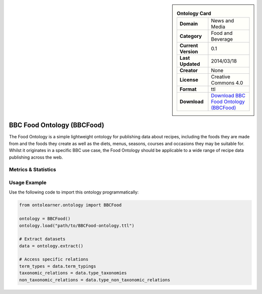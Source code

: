 

.. sidebar::

    .. list-table:: **Ontology Card**
       :header-rows: 0

       * - **Domain**
         - News and Media
       * - **Category**
         - Food and Beverage
       * - **Current Version**
         - 0.1
       * - **Last Updated**
         - 2014/03/18
       * - **Creator**
         - None
       * - **License**
         - Creative Commons 4.0
       * - **Format**
         - ttl
       * - **Download**
         - `Download BBC Food Ontology (BBCFood) <https://www.bbc.co.uk/ontologies/food-ontology>`_

BBC Food Ontology (BBCFood)
========================================================================================================

The Food Ontology is a simple lightweight ontology for publishing data about recipes,     including the foods they are made from and the foods they create as well as the diets,     menus, seasons, courses and occasions they may be suitable for. Whilst it originates in a specific BBC use case,     the Food Ontology should be applicable to a wide range of recipe data publishing across the web.

Metrics & Statistics
--------------------------

.. tab:: Graph


    .. list-table:: Graph Statistics
        :widths: 50 50
        :header-rows: 0

        * - **Total Nodes**
          - 108
        * - **Total Edges**
          - 267
        * - **Root Nodes**
          - 0
        * - **Leaf Nodes**
          - 63
    ::


.. tab:: Coverage


    .. list-table:: Knowledge Coverage Statistics
        :widths: 50 50
        :header-rows: 0

        * - **Classes**
          - 17
        * - **Individuals**
          - 0
        * - **Properties**
          - 22

    ::

.. tab:: Hierarchy


    .. list-table:: Hierarchical Metrics
        :widths: 50 50
        :header-rows: 0

        * - **Maximum Depth**
          - 0
        * - **Minimum Depth**
          - 0
        * - **Average Depth**
          - 0.00
        * - **Depth Variance**
          - 0.00
    ::


.. tab:: Breadth


    .. list-table:: Breadth Metrics
        :widths: 50 50
        :header-rows: 0

        * - **Maximum Breadth**
          - 0
        * - **Minimum Breadth**
          - 0
        * - **Average Breadth**
          - 0.00
        * - **Breadth Variance**
          - 0.00
    ::

.. tab:: LLMs4OL


    .. list-table:: LLMs4OL Dataset Statistics
        :widths: 50 50
        :header-rows: 0

        * - **Term Types**
          - 0
        * - **Taxonomic Relations**
          - 5
        * - **Non-taxonomic Relations**
          - 0
        * - **Average Terms per Type**
          - 0.00
    ::

Usage Example
----------------
Use the following code to import this ontology programmatically:

.. code-block:: python

    from ontolearner.ontology import BBCFood

    ontology = BBCFood()
    ontology.load("path/to/BBCFood-ontology.ttl")

    # Extract datasets
    data = ontology.extract()

    # Access specific relations
    term_types = data.term_typings
    taxonomic_relations = data.type_taxonomies
    non_taxonomic_relations = data.type_non_taxonomic_relations
